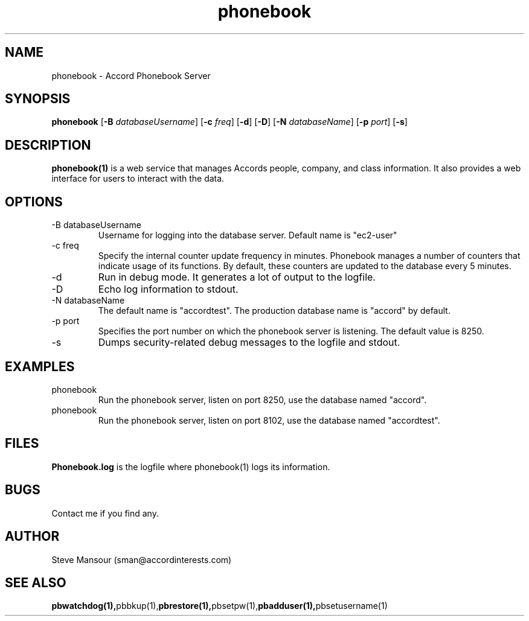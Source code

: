 .TH phonebook 1 "December 17, 2015" "Version 0.9" "USER COMMANDS"
.SH NAME
phonebook \- Accord Phonebook Server
.SH SYNOPSIS
.B phonebook
[\fB\-B\fR \fIdatabaseUsername\fR]
[\fB\-c\fR \fIfreq\fR]
[\fB\-d\fR]
[\fB\-D\fR]
[\fB\-N\fR \fIdatabaseName\fR]
[\fB\-p\fR \fIport\fR]
[\fB\-s\fR]

.SH DESCRIPTION
.B phonebook(1)
is a web service that manages Accords people, company, and class information.
It also provides a web interface for users to interact with the data.

.SH OPTIONS
.TP
.IP "-B databaseUsername"
Username for logging into the database server. Default name is "ec2-user"
.IP "-c freq"
Specify the internal counter update frequency in minutes. Phonebook manages a number of counters
that indicate usage of its functions. By default, these counters are updated to the
database every 5 minutes. 
.IP -d
Run in debug mode. It generates a lot of output to the logfile.
.IP -D
Echo log information to stdout.
.IP "-N databaseName"
The default name is "accordtest". The production database name is "accord" by default.
.IP "-p port"
Specifies the port number on which the phonebook server is listening. The default value is 8250.
.IP "-s"
Dumps security-related debug messages to the logfile and stdout.

.SH EXAMPLES
.IP phonebook
Run the phonebook server, listen on port 8250, use the database named "accord".

.IP phonebook -p 8102 -N accordtest
Run the phonebook server, listen on port 8102, use the database named "accordtest".

.SH FILES
.B Phonebook.log
is the logfile where phonebook(1) logs its information.

.SH BUGS
Contact me if you find any.

.SH AUTHOR
Steve Mansour (sman@accordinterests.com)
.SH "SEE ALSO"
.BR pbwatchdog(1), pbbkup(1), pbrestore(1), pbsetpw(1), pbadduser(1), pbsetusername(1)
